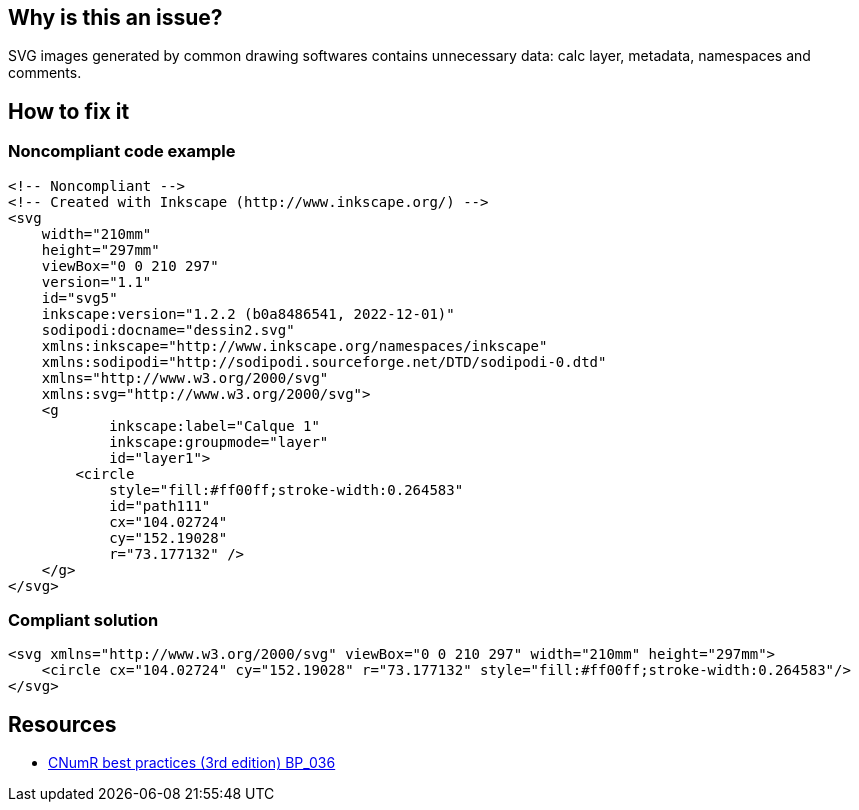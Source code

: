 :!sectids:

== Why is this an issue?

SVG images generated by common drawing softwares contains unnecessary data: calc layer, metadata, namespaces and comments.

== How to fix it
=== Noncompliant code example

[source,xml]
----
<!-- Noncompliant -->
<!-- Created with Inkscape (http://www.inkscape.org/) -->
<svg
    width="210mm"
    height="297mm"
    viewBox="0 0 210 297"
    version="1.1"
    id="svg5"
    inkscape:version="1.2.2 (b0a8486541, 2022-12-01)"
    sodipodi:docname="dessin2.svg"
    xmlns:inkscape="http://www.inkscape.org/namespaces/inkscape"
    xmlns:sodipodi="http://sodipodi.sourceforge.net/DTD/sodipodi-0.dtd"
    xmlns="http://www.w3.org/2000/svg"
    xmlns:svg="http://www.w3.org/2000/svg">
    <g
            inkscape:label="Calque 1"
            inkscape:groupmode="layer"
            id="layer1">
        <circle
            style="fill:#ff00ff;stroke-width:0.264583"
            id="path111"
            cx="104.02724"
            cy="152.19028"
            r="73.177132" />
    </g>
</svg>
----

=== Compliant solution

[source,xml]
----
<svg xmlns="http://www.w3.org/2000/svg" viewBox="0 0 210 297" width="210mm" height="297mm">
    <circle cx="104.02724" cy="152.19028" r="73.177132" style="fill:#ff00ff;stroke-width:0.264583"/>
</svg>
----

== Resources

- https://github.com/cnumr/best-practices/blob/main/chapters/BP_036_fr.md[CNumR best practices (3rd edition) BP_036]
